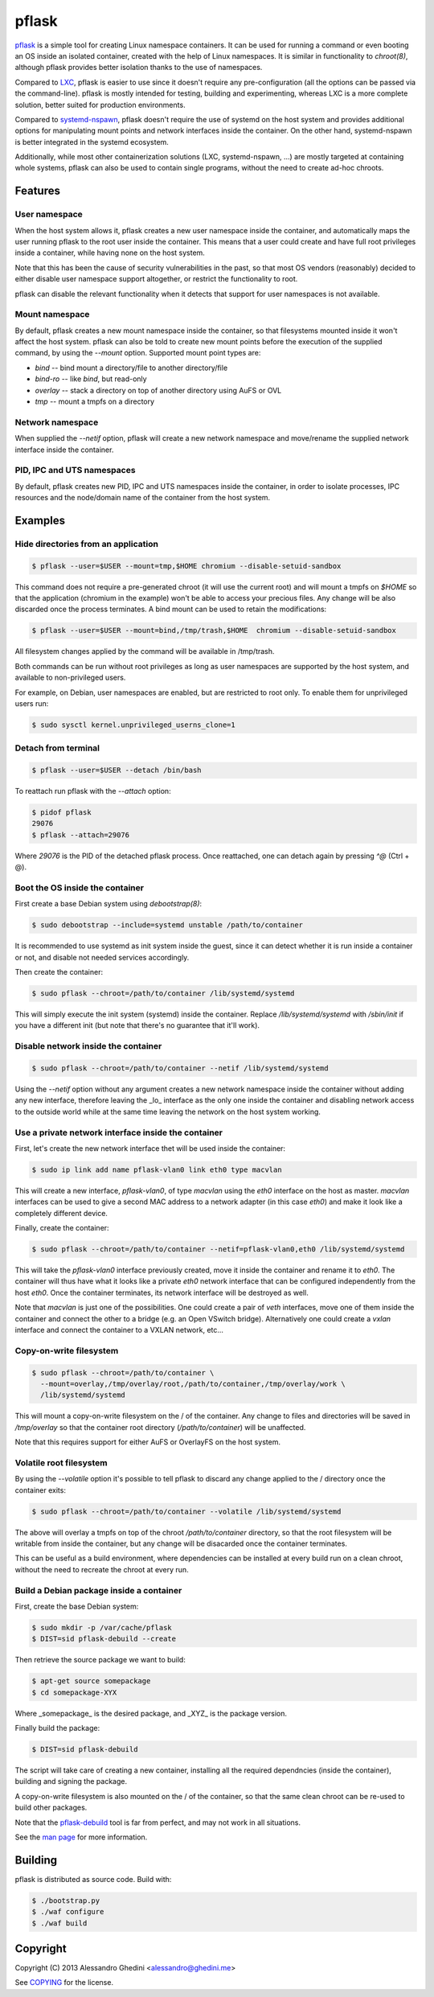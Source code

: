 pflask
======

.. image:: https://travis-ci.org/ghedo/pflask.png
  :target: https://travis-ci.org/ghedo/pflask

pflask_ is a simple tool for creating Linux namespace containers. It can be
used for running a command or even booting an OS inside an isolated container,
created with the help of Linux namespaces. It is similar in functionality to
`chroot(8)`, although pflask provides better isolation thanks to the use of
namespaces.

Compared to LXC_, pflask is easier to use since it doesn't require any
pre-configuration (all the options can be passed via the command-line). pflask
is mostly intended for testing, building and experimenting, whereas LXC is a
more complete solution, better suited for production environments.

Compared to systemd-nspawn_, pflask doesn't require the use of systemd on the
host system and provides additional options for manipulating mount points and
network interfaces inside the container. On the other hand, systemd-nspawn is
better integrated in the systemd ecosystem.

Additionally, while most other containerization solutions (LXC, systemd-nspawn,
...) are mostly targeted at containing whole systems, pflask can also be used to
contain single programs, without the need to create ad-hoc chroots.

.. _pflask: https://ghedo.github.io/pflask
.. _LXC: http://linuxcontainers.org
.. _systemd-nspawn: http://www.freedesktop.org/software/systemd/man/systemd-nspawn.html

Features
--------

User namespace
~~~~~~~~~~~~~~

When the host system allows it, pflask creates a new user namespace inside the
container, and automatically maps the user running pflask to the root user
inside the container. This means that a user could create and have full root
privileges inside a container, while having none on the host system.

Note that this has been the cause of security vulnerabilities in the past, so
that most OS vendors (reasonably) decided to either disable user namespace
support altogether, or restrict the functionality to root.

pflask can disable the relevant functionality when it detects that support for
user namespaces is not available.

Mount namespace
~~~~~~~~~~~~~~~

By default, pflask creates a new mount namespace inside the container, so that
filesystems mounted inside it won't affect the host system. pflask can also be
told to create new mount points before the execution of the supplied command, 
by using the `--mount` option. Supported mount point types are:

* `bind`    -- bind mount a directory/file to another directory/file
* `bind-ro` -- like `bind`, but read-only
* `overlay` -- stack a directory on top of another directory using AuFS or OVL
* `tmp`     -- mount a tmpfs on a directory

Network namespace
~~~~~~~~~~~~~~~~~

When supplied the `--netif` option, pflask will create a new network namespace
and move/rename the supplied network interface inside the container.

PID, IPC and UTS namespaces
~~~~~~~~~~~~~~~~~~~~~~~~~~~

By default, pflask creates new PID, IPC and UTS namespaces inside the container,
in order to isolate processes, IPC resources and the node/domain name of the
container from the host system.

Examples
--------

Hide directories from an application
~~~~~~~~~~~~~~~~~~~~~~~~~~~~~~~~~~~~

.. code-block:: bash

   $ pflask --user=$USER --mount=tmp,$HOME chromium --disable-setuid-sandbox

This command does not require a pre-generated chroot (it will use the current
root) and will mount a tmpfs on `$HOME` so that the application (chromium in the
example) won't be able to access your precious files. Any change will be also
discarded once the process terminates. A bind mount can be used to retain the
modifications:

.. code-block:: bash

   $ pflask --user=$USER --mount=bind,/tmp/trash,$HOME  chromium --disable-setuid-sandbox

All filesystem changes applied by the command will be available in /tmp/trash.

Both commands can be run without root privileges as long as user namespaces are
supported by the host system, and available to non-privileged users.

For example, on Debian, user namespaces are enabled, but are restricted to root
only. To enable them for unprivileged users run:

.. code-block:: bash

   $ sudo sysctl kernel.unprivileged_userns_clone=1

Detach from terminal
~~~~~~~~~~~~~~~~~~~~

.. code-block:: bash

   $ pflask --user=$USER --detach /bin/bash

To reattach run pflask with the `--attach` option:

.. code-block:: bash

   $ pidof pflask
   29076
   $ pflask --attach=29076

Where `29076` is the PID of the detached pflask process. Once reattached, one
can detach again by pressing `^@` (Ctrl + @).

Boot the OS inside the container
~~~~~~~~~~~~~~~~~~~~~~~~~~~~~~~~

First create a base Debian system using `debootstrap(8)`:

.. code-block:: bash

   $ sudo debootstrap --include=systemd unstable /path/to/container

It is recommended to use systemd as init system inside the guest, since it can
detect whether it is run inside a container or not, and disable not needed
services accordingly.

Then create the container:

.. code-block:: bash

   $ sudo pflask --chroot=/path/to/container /lib/systemd/systemd

This will simply execute the init system (systemd) inside the container. Replace
`/lib/systemd/systemd` with `/sbin/init` if you have a different init (but note
that there's no guarantee that it'll work).

Disable network inside the container
~~~~~~~~~~~~~~~~~~~~~~~~~~~~~~~~~~~~

.. code-block:: bash

   $ sudo pflask --chroot=/path/to/container --netif /lib/systemd/systemd

Using the `--netif` option without any argument creates a new network namespace
inside the container without adding any new interface, therefore leaving the
_lo_ interface as the only one inside the container and disabling network access
to the outside world while at the same time leaving the network on the host
system working.

Use a private network interface inside the container
~~~~~~~~~~~~~~~~~~~~~~~~~~~~~~~~~~~~~~~~~~~~~~~~~~~~

First, let's create the new network interface thet will be used inside the
container:

.. code-block:: bash

   $ sudo ip link add name pflask-vlan0 link eth0 type macvlan

This will create a new interface, `pflask-vlan0`, of type `macvlan` using the
`eth0` interface on the host as master. `macvlan` interfaces can be used to
give a second MAC address to a network adapter (in this case `eth0`) and make
it look like a completely different device.

Finally, create the container:

.. code-block:: bash

   $ sudo pflask --chroot=/path/to/container --netif=pflask-vlan0,eth0 /lib/systemd/systemd

This will take the `pflask-vlan0` interface previously created, move it inside
the container and rename it to `eth0`. The container will thus have what it
looks like a private `eth0` network interface that can be configured
independently from the host `eth0`. Once the container terminates, its network
interface will be destroyed as well.

Note that `macvlan` is just one of the possibilities. One could create a pair
of `veth` interfaces, move one of them inside the container and connect the
other to a bridge (e.g. an Open VSwitch bridge). Alternatively one could create
a `vxlan` interface and connect the container to a VXLAN network, etc...

Copy-on-write filesystem
~~~~~~~~~~~~~~~~~~~~~~~~

.. code-block:: bash

   $ sudo pflask --chroot=/path/to/container \
     --mount=overlay,/tmp/overlay/root,/path/to/container,/tmp/overlay/work \
     /lib/systemd/systemd

This will mount a copy-on-write filesystem on the / of the container. Any change
to files and directories will be saved in `/tmp/overlay` so that the container
root directory (`/path/to/container`) will be unaffected.

Note that this requires support for either AuFS or OverlayFS on the host system.

Volatile root filesystem
~~~~~~~~~~~~~~~~~~~~~~~~

By using the `--volatile` option it's possible to tell pflask to discard any
change applied to the / directory once the container exits:

.. code-block:: bash

   $ sudo pflask --chroot=/path/to/container --volatile /lib/systemd/systemd

The above will overlay a tmpfs on top of the chroot `/path/to/container`
directory, so that the root filesystem will be writable from inside the
container, but any change will be disacarded once the container terminates.

This can be useful as a build environment, where dependencies can be installed
at every build run on a clean chroot, without the need to recreate the chroot
at every run.

Build a Debian package inside a container
~~~~~~~~~~~~~~~~~~~~~~~~~~~~~~~~~~~~~~~~~

First, create the base Debian system:

.. code-block:: bash

   $ sudo mkdir -p /var/cache/pflask
   $ DIST=sid pflask-debuild --create

Then retrieve the source package we want to build:

.. code-block:: bash

   $ apt-get source somepackage
   $ cd somepackage-XYX

Where _somepackage_ is the desired package, and _XYZ_ is the package version.

Finally build the package:

.. code-block:: bash

   $ DIST=sid pflask-debuild

The script will take care of creating a new container, installing all the
required dependncies (inside the container), building and signing the package.

A copy-on-write filesystem is also mounted on the / of the container, so that
the same clean chroot can be re-used to build other packages.

Note that the `pflask-debuild`_ tool is far from perfect, and may not work in
all situations.

See the `man page`_ for more information.

.. _`man page`: https://ghedo.github.io/pflask/pflask.html
.. _`pflask-debuild`: https://ghedo.github.io/pflask/pflask-debuild.html

Building
--------

pflask is distributed as source code. Build with:

.. code-block:: bash

   $ ./bootstrap.py
   $ ./waf configure
   $ ./waf build

Copyright
---------

Copyright (C) 2013 Alessandro Ghedini <alessandro@ghedini.me>

See COPYING_ for the license.

.. _COPYING: https://github.com/ghedo/pflask/tree/master/COPYING
